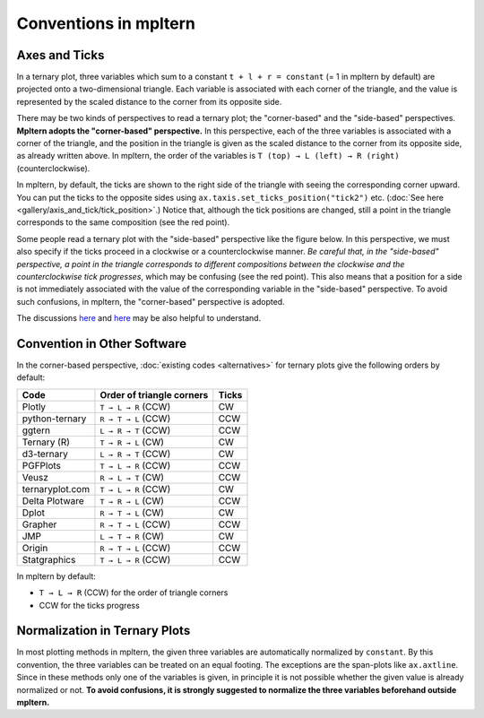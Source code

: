 ######################
Conventions in mpltern
######################

Axes and Ticks
==============

In a ternary plot, three variables which sum to a constant
``t + l + r = constant`` (= 1 in mpltern by default) are projected onto
a two-dimensional triangle.
Each variable is associated with each corner of the triangle, and the value is
represented by the scaled distance to the corner from its opposite side.

There may be two kinds of perspectives to read a ternary plot; the
"corner-based" and the "side-based" perspectives.
**Mpltern adopts the "corner-based" perspective.**
In this perspective, each of the three variables is associated with a corner of
the triangle, and the position in the triangle is given as the scaled distance
to the corner from its opposite side, as already written above.
In mpltern, the order of the variables is ``T (top) → L (left) → R (right)``
(counterclockwise).

In mpltern, by default, the ticks are shown to the right side of the triangle
with seeing the corresponding corner upward.
You can put the ticks to the opposite sides using
``ax.taxis.set_ticks_position("tick2")`` etc.
(:doc:`See here <gallery/axis_and_tick/tick_position>`.)
Notice that, although the tick positions are changed, still a point in the
triangle corresponds to the same composition (see the red point).

.. image:: corner_based_1.svg

.. image:: corner_based_2.svg

Some people read a ternary plot with the "side-based" perspective like the
figure below. In this perspective, we must also specify if the ticks proceed
in a clockwise or a counterclockwise manner.
*Be careful that, in the "side-based" perspective, a point in the triangle
corresponds to different compositions between the clockwise and the
counterclockwise tick progresses*, which may be confusing (see the red point).
This also means that a position for a side is not immediately associated with
the value of the corresponding variable in the "side-based" perspective.
To avoid such confusions, in mpltern, the "corner-based" perspective is
adopted.

.. image:: side_based_ccw.svg

.. image:: side_based_cw.svg

The discussions
`here <https://github.com/marcharper/python-ternary/issues/13>`__
and
`here <https://github.com/marcharper/python-ternary/issues/18>`__
may be also helpful to understand.

Convention in Other Software
============================

In the corner-based perspective, :doc:`existing codes <alternatives>` for ternary
plots give the following orders by default:

================ ========================= =========
 Code            Order of triangle corners Ticks
================ ========================= =========
 Plotly          ``T → L → R`` (CCW)       CW
 python-ternary  ``R → T → L`` (CCW)       CCW
 ggtern          ``L → R → T`` (CCW)       CCW
 Ternary (R)     ``T → R → L`` (CW)        CW
 d3-ternary      ``L → R → T`` (CCW)       CW
 PGFPlots        ``T → L → R`` (CCW)       CCW
 Veusz           ``R → L → T`` (CW)        CCW
 ternaryplot.com ``T → L → R`` (CCW)       CW
 Delta Plotware  ``T → R → L`` (CW)        CCW
 Dplot           ``R → T → L`` (CW)        CW
 Grapher         ``R → T → L`` (CCW)       CCW
 JMP             ``L → T → R`` (CW)        CW
 Origin          ``R → T → L`` (CCW)       CCW
 Statgraphics    ``T → L → R`` (CCW)       CCW
================ ========================= =========

In mpltern by default:

- ``T → L → R`` (CCW) for the order of triangle corners
- CCW for the ticks progress

Normalization in Ternary Plots
==============================

In most plotting methods in mpltern, the given three variables are
automatically normalized by ``constant``.
By this convention, the three variables can be treated on an equal footing.
The exceptions are the span-plots like ``ax.axtline``.
Since in these methods only one of the variables is given, in principle it is
not possible whether the given value is already normalized or not.
**To avoid confusions, it is strongly suggested to normalize the three
variables beforehand outside mpltern.**
